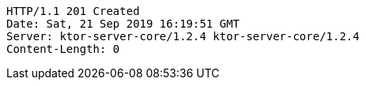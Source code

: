 [source,http,options="nowrap"]
----
HTTP/1.1 201 Created
Date: Sat, 21 Sep 2019 16:19:51 GMT
Server: ktor-server-core/1.2.4 ktor-server-core/1.2.4
Content-Length: 0

----
